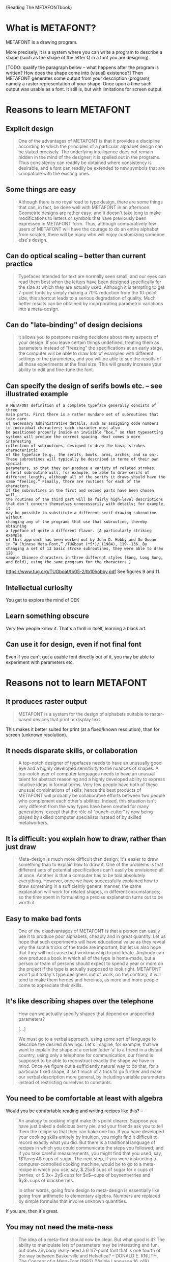 (Reading The METAFONTbook)

* What is METAFONT?
METAFONT is a drawing program.

More precisely, it is a system where you can write a program to describe a shape (such as the shape of the letter Q in a font you are designing).

[TODO: qualify the paragraph below -- what happens after the program is written? How does the shape come into (visual) existence?]
Then METAFONT generates some output from your description (program), namely a raster representation of your shape. Once upon a time such output was usable as a font. It still is, but with limitations for screen output.

* Reasons to learn METAFONT
** Explicit design
#+BEGIN_QUOTE
One of the advantages of
METAFONT is that it provides a discipline according to which the principles
of a particular alphabet design can be stated precisely. The underlying
intelligence does not remain hidden in the mind of the designer; it is
spelled out in the programs. Thus consistency can readily be obtained
where consistency is desirable, and a font can readily be extended to
new symbols that are compatible with the existing ones.
#+END_QUOTE

** Some things are easy
#+BEGIN_QUOTE
Although there is no royal road to type design, there are some things that
can, in fact, be done well with METAFONT in an afternoon. Geometric designs
are rather easy; and it doesn't take long to make modifications to letters
or symbols that have previously been expressed in METAFONT form. Thus,
although comparatively few users of METAFONT will have the courage to do an
entire alphabet from scratch, there will be many who will enjoy
customizing someone else's design.
#+END_QUOTE

** Can do optical scaling -- better than current practice
#+BEGIN_QUOTE
Typefaces intended for text are normally seen small, and our eyes can read
them best when the letters have been designed specifically for the size at
which they are actually used. Although it is tempting to get 7-point fonts
by simply making a 70% reduction from the 10-point size, this shortcut
leads to a serious degradation of quality. Much better results can be
obtained by incorporating parametric variations into a meta-design.
#+END_QUOTE

** Can do "late-binding" of design decisions
#+BEGIN_QUOTE
it allows you to
postpone making decisions about many aspects of your design. If you leave
certain things undefined, treating them as parameters instead of
“freezing” the specifications at an early stage, the computer will be
able to draw lots of examples with different settings of the parameters,
and you will be able to see the results of all those experiments at the final
size. This will greatly increase your ability to edit and fine-tune the font.
#+END_QUOTE

** Can specify the design of serifs bowls etc. -- see illustrated example
#+BEGIN_SRC p.2
A METAFONT definition of a complete typeface generally consists of three
main parts. First there is a rather mundane set of subroutines that take care
of necessary administrative details, such as assigning code numbers
to individual characters; each character must also
be positioned properly inside an invisible “box,” so that typesetting
systems will produce the correct spacing. Next comes a more interesting
collection of subroutines, designed to draw the basic strokes characteristic
of the typeface (e.g., the serifs, bowls, arms, arches, and so on).
These subroutines will typically be described in terms of their own special
parameters, so that they can produce a variety of related strokes;
a serif subroutine will, for example, be able to draw serifs of
different lengths, although all of the serifs it draws should have the
same “feeling.” Finally, there are routines for each of the characters.
If the subroutines in the first and second parts have been chosen well,
the routines of the third part will be fairly high-level descriptions
that don't concern themselves unnecessarily with details; for example, it
may be possible to substitute a different serif-drawing subroutine without
changing any of the programs that use that subroutine, thereby obtaining
a typeface of quite a different flavor. [A particularly striking example
of this approach has been worked out by John D. Hobby and Gu Guoan
in “A Chinese Meta-Font,” /TUGboat (*5*)/ (1984), 119--136. By
changing a set of 13 basic stroke subroutines, they were able to draw 128
sample Chinese characters in three different styles (Song, Long Song,
and Bold), using the same programs for the characters.]
#+END_SRC
https://www.tug.org/TUGboat/tb05-2/tb10hobby.pdf See figures 9 and 11.

** Intellectual curiosity
You get to explore the mind of DEK

** Learn something obscure
Very few people know it. That's a thrill in itself, learning a black art.

** Can use it for design, even if not final font
Even if you can't get a usable font directly out of it, you may be able to experiment with parameters etc.

* Reasons not to learn METAFONT
** It produces raster output
#+BEGIN_QUOTE
METAFONT is a system for the design of alphabets suitable to raster-based devices that print or display text.
#+END_QUOTE
This makes it better suited for print (at a fixed/known resolution), than for screen (unknown resolution).

** It needs disparate skills, or collaboration
#+BEGIN_QUOTE
A top-notch designer of typefaces needs to have an unusually good eye and a highly developed sensitivity to the nuances of shapes. A top-notch user of computer languages needs to have an unusual talent for abstract reasoning and a highly developed ability to express intuitive ideas in formal terms. Very few people have both of these unusual combinations of skills; hence the best products of METAFONT will probably be collaborative efforts between two people who complement each other's abilities. Indeed, this situation isn't very different from the way types have been created for many generations, except that the rôle of “punch-cutter” is now being played by skilled computer specialists instead of by skilled metalworkers.
#+END_QUOTE

** It is difficult: you explain how to draw, rather than just draw
#+BEGIN_QUOTE
Meta-design is much more difficult than design; it's easier to draw something
than to explain how to draw it. One of the problems is that different sets
of potential specifications can't easily be envisioned all at once.
Another is that a computer has to be told absolutely everything.
However, once we have successfully explained how to draw something
in a sufficiently general manner, the same explanation will work for
related shapes, in different circumstances; so the time spent in formulating
a precise explanation turns out to be worth it.
#+END_QUOTE

** Easy to make bad fonts
#+BEGIN_QUOTE
One of the disadvantages of METAFONT
is that a person can easily use it to produce poor alphabets, cheaply and
in great quantity. Let us hope that such experiments will have educational
value as they reveal why the subtle tricks of the trade are important, but
let us also hope that they will not cause bad workmanship to proliferate.
Anybody can now produce a book in which all of the type is home-made, but
a person or team of persons should expect to spend a year or more on the
project if the type is actually supposed to look right. METAFONT won't put
today's type designers out of work; on the contrary, it will tend to make
them heroes and heroines, as more and more people come to appreciate their
skills.
#+END_QUOTE

** It's like describing shapes over the telephone
#+BEGIN_QUOTE p.2
How can we actually
specify shapes that depend on unspecified parameters?

[...]

We must go to a verbal approach, using some sort
of language to describe the desired drawings. Let's imagine, for example,
that we want to explain the shape of a certain letter ‘a’ to a friend in
a distant country, using only a telephone for communication; our friend
is supposed to be able to reconstruct exactly the shape we have in mind.
Once we figure out a sufficiently natural way to do that, for a particular
fixed shape, it isn't much of a trick to go further and make our verbal
description more general, by including variable parameters instead of
restricting ourselves to constants.
#+END_QUOTE

** You need to be comfortable at least with algebra
Would you be comfortable reading and writing recipes like this? --

#+BEGIN_QUOTE p.2
An analogy to cooking might make this point clearer. Suppose you have just
baked a delicious berry pie, and your friends ask you to tell them the
recipe so that they can bake one too. If you have developed your cooking
skills entirely by intuition, you might find it difficult to record exactly
what you did. But there is a traditional language of recipes in which you
could communicate the steps you followed; and if you take careful measurements,
you might find that you used, say, 1$1\over4$ cups of sugar. The next step,
if you were instructing a computer-controlled cooking machine, would be to
go to a meta-recipe in which you use, say, $.25x$ cups of sugar for $x$
cups of berries; or $.3x+.2y$ cups for $x$~cups of boysenberries and
$y$~cups of blackberries.

In other words, going from design to meta-design is essentially like
going from arithmetic to elementary algebra. Numbers are replaced
by simple formulas that involve unknown quantities.
#+END_QUOTE

If you are, then it's great.

** You may not need the meta-ness
#+BEGIN_QUOTE
The idea of a meta-font should now be clear. But what good is it?
The ability to manipulate lots of parameters may be interesting and fun,
but does anybody really need a 6 1/7-point font
that is one fourth of the way between Baskerville and Helvetica?
-- DONALD E. KNUTH, /The Concept of a Meta-Font/ (1982) (Visible Language 16, p19)
#+END_QUOTE

** You will not get the meta-ness automatically
Just because Computer Modern is very parametrized doesn't mean that using METAFONT will automatically make your font parametrized. METAFONT is just a tool for enabling this; you need to work hard to achieve it. (See comment in Han The Thahn's thesis.)

** Possibly not even the best "write a program to draw" software
Even within its category of declarative drawing programs, other programs like Metapost and TikZ exist
See a bunch of such languages at https://tex.stackexchange.com/questions/394616/soviet-union-postal-code-style-digits-in-latex (for geometrical shapes)

** Very few people use it
Probably 2 digits in the world?

** No anti-aliasing (aka grayscaling) or subpixel rendering
Everything is bi-level (every pixel either completely black or completely white). There is no grayscaling, subpixel rendering, etc. This is fine for high-resolution devices (lots of pixels per inch), such as print. For computer screens, this is still (in 2017), not fine (e.g. those techniques are still needed even on MacBook with "Retina display").

* How to draw
Decide points, decide curves:
#+BEGIN_QUOTE
In a typical application of METAFONT, you prepare a rough sketch of the shape
you plan to define, on a piece of graph paper, and you label important
points on that sketch with any convenient numbers. Then you write a METAFONT
program that explains
(i) the coordinates of those key points, and
(ii) the lines or curves that are supposed to go between them.
#+END_QUOTE
(For example, for an uppercase A, there may be five interesting points.)

For this approach -- explain the points, and the explain the things drawn -- to work, we need to understand coordinates, and curves.

Coordinates:

- METAFONT internally has a grid with unit u = 1/K pixel (K = 65536),
  and each "pixel" correponds to the square region from (Kx, Ky) to (K(x+1), K(y+1)).
  METAFONT will decide whether this entire pixel should be made black or white.

Curves:

- There are two ways of making pixels black:
  - "draw", which means move a pen of a certain thickness along a certain curve
  - "fill", which means define a region in the plane and blacken all pixels inside

* Chapter 2: Coordinates
** How it works -- the syntax, MF program behaviour etc.
- METAFONT uses 2D coordinates with (0,0) at the bottom-left. (This is unlike many other computer systems (like SVG) that have (0,0) at top left...)

- The units are pixels. (We usually want to produce shapes at multiple resolutions, so this is why it's usually better *not* to use absolute coordinates like (100, 200), but instead to use coordinates like (a, 2b) where a and b are defined from the resolution.)

- You can refer to locations inside a pixel:
#+BEGIN_QUOTE
point (31.5,42.5), which lies smack in the middle of the pixel
whose corners are at (31,42), (31,43), (32,42), and (32,43).
The computer works internally with coordinates that are integer multiples
of 1/65536 ≈ 0.00002 of the width of a pixel
#+END_QUOTE

** Further ways of specifying coordinates: magic (convention) / syntax
- As mentioned above, you can write (10, 20) for instance, but it's better to write things like (a, 2b). Note you can write "2b" -- you don't have to write "2 * b".

- You can write "z5" and it means "(x5, y5)".
  (This works for numbers in place of "5", but I don't know the full extent.)
  (I think you can also write "z[5]".)

- Instead of "z1 = (0, b)" you can also say "top z1 = (0, b)", similarly with "top" replaced with "bot", "lft" and "rt". Can combine them: "top lft z1 = (0, b)". These constitute an implicit definition for the point z1: "top z1 = (0, b)" means that the top of the pen is at (0, b), when the centre of the pen is at z1.

- Interpolation (*mediation*): can write "t[z1, z2]", where t is a number (e.g. 0.5) to mean "z1 + t(z2 - z1)" or in other words "(1-t)z1 + t z2".
  (Exercise: 0.5[z1, z2] = (z1 + z2)/2, and t[z1, z2] = (1-t)[z2, z1].)

** Advice
- Avoid doing *any* algebra by hand (e.g. computing coordinates), leave as much algebra as possible to the computer. This is clearer, less error-prone, and easier to modify later. (See Exercise 2.10 and its answer.)

** Example
#+BEGIN_SRC metafont
  beginchar("A", 10, 10, 0);
    % These should ideally be resolution-dependent parameters
    b = 0.25 * 1000;
    a = 0.25 * 900;
    s = 0.25 * 200;
    % The left bottom of the A
    bot z1 = (s, 0);
    % The right bottom of the A
    bot z2 = z1 + (a, 0);
    % The top point
    z3 = (0.5[x1, x2], b);
    % The two points on the left and right lines
    z4 = 0.4[z1, z3];
    z5 = 0.4[z2, z3];
    % Now draw the letter
    pickup pencircle;
    draw z1 .. z3;
    draw z3 .. z2;
    draw z4 .. z5;
    penlabels(1,2,3,4,5,6);
  endchar;
  end
#+END_SRC

* Chapter 3: Curves

With ruler-and-compass constructions, one could only draw straight lines and arcs of circles. METAFONT extends it by adding (cubic) Bezier curves (aka Bernshtein polynomials).

This is the syntax:

- ~draw z4 .. controls z1 and z2 .. z6~

Even more, it adds a dizzying bunch of features that let you specify the Bezier curve without specifying the control points explicitly -- the control points will be computed by METAFONT. (And DEK wants you to use these shortcuts, rather than specify the control points explicitly.)

- You can specify just the points on the curve: ~draw z1..z2..z3..z4..z5~
- You can add some "tension" (default is 1): replace ~z2..z3~ with ~z2..tension 1.2..z3~ or ~z2..tension 1.1 and 1.2..z3~
- You can specify directions: replace ~z2..z3~ with ~z2{z4-z1}..z3~ to say that when the pen leaves z2 to move towards z3, it must be travelling in the direction of z4-z1. As shortcults, you can specify directions as ~{(1, 0)}~ or as ~{right}~ or as ~{dir 20}~.
- You can specify curl at the endpoints: ~draw z4{curl 2} .. z2 .. {curl 0} z3~ (default is ~curl 1~)
- You can specify boundedness-if-possible, with three dots ~...~ instead of two ~..~

[I think this is basically it. METAFONT adds a lot more features that you will appreciate as you design programs, but basically with what you know so far (specify coordinates with ~(x, y)~, and specify curves with ~draw z1 .. controls z2 and z3 .. z4~) you can produce every shape that can be produced with METAFONT. Am I right? Oh sure there's some stuff about pens etc...]

* Other book notes

** Dedication

The book is dedicated:
#+BEGIN_QUOTE
To Hermann Zapf:
Whose strokes are the best
#+END_QUOTE
-- DEK has said that “strokes” here stands for both literal font strokes, and some sort of slang expression meaning inspiration, encouragement, etc.

** Could we interpolate from drawings?

METAFONT doesn't support it, but Page 2 suggests this possibility:
#+BEGIN_QUOTE
How can we actually
specify shapes that depend on unspecified parameters?

If only one parameter is varying, it's fairly easy to solve the problem in
a visual way, by overlaying a series of drawings that show graphically how
the shape changes. [...]

But if there are two or more independent parameters, a purely visual solution
becomes too cumbersome. We must go to a verbal approach
#+END_QUOTE

* See later

Richard Rubinstein, "Digital typography : an introduction to type and composition for computer system design"
In Han The Thahn's thesis, this book is used as reference 32 in:
#+BEGIN_QUOTE
In practice, both traditional artists and computer scientists have had great difficulty in creating high-quality typefaces with METAFONT [32]. METAFONT requires the user to have the typographic skill to draw letterform as well as the skill to express the drawing by algebraical expressions. For this reason, there are not many good original typefaces available in METAFONT.
#+END_QUOTE
